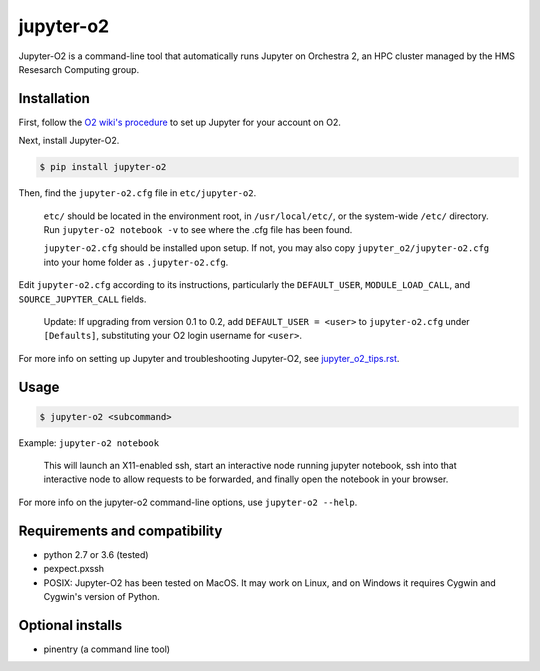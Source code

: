 ===========
jupyter-o2
===========

Jupyter-O2 is a command-line tool that automatically runs Jupyter on
Orchestra 2, an HPC cluster managed by the HMS Resesarch Computing group.

Installation
------------------------------
First, follow the `O2 wiki's procedure <https://wiki.rc.hms.harvard.edu/display/O2/Jupyter+on+O2>`_
to set up Jupyter for your account on O2.

Next, install Jupyter-O2.

.. code-block:: console

    $ pip install jupyter-o2

Then, find the ``jupyter-o2.cfg`` file in ``etc/jupyter-o2``.

    ``etc/`` should be located in the environment root, in ``/usr/local/etc/``, or the system-wide ``/etc/`` directory.
    Run ``jupyter-o2 notebook -v`` to see where the .cfg file has been found.

    ``jupyter-o2.cfg`` should be installed upon setup.
    If not, you may also copy ``jupyter_o2/jupyter-o2.cfg`` into your home folder as ``.jupyter-o2.cfg``.

Edit ``jupyter-o2.cfg`` according to its instructions, particularly the ``DEFAULT_USER``, ``MODULE_LOAD_CALL``,
and ``SOURCE_JUPYTER_CALL`` fields.

    Update: If upgrading from version 0.1 to 0.2, add ``DEFAULT_USER = <user>`` to ``jupyter-o2.cfg``
    under ``[Defaults]``, substituting your O2 login username for ``<user>``.

For more info on setting up Jupyter and troubleshooting Jupyter-O2, see `jupyter_o2_tips.rst`_.

.. _jupyter_o2_tips.rst: https://github.com/AaronKollasch/jupyter-o2/blob/master/jupyter_o2_tips.rst

Usage
------------------------------
.. code-block:: console

    $ jupyter-o2 <subcommand>

Example: ``jupyter-o2 notebook``

    This will launch an X11-enabled ssh, start an interactive node running jupyter notebook,
    ssh into that interactive node to allow requests to be forwarded,
    and finally open the notebook in your browser.

For more info on the jupyter-o2 command-line options, use ``jupyter-o2 --help``.

Requirements and compatibility
------------------------------
* python 2.7 or 3.6 (tested)
* pexpect.pxssh
* POSIX: Jupyter-O2 has been tested on MacOS. It may work on Linux, and on Windows it requires Cygwin and
  Cygwin's version of Python.

Optional installs
------------------------------
* pinentry (a command line tool)
